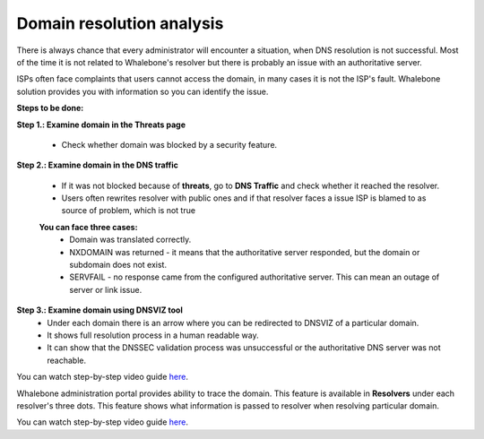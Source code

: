 Domain resolution analysis
==========================

There is always chance that every administrator will encounter a situation, when DNS resolution is not successful. Most of the time it is not related to Whalebone's resolver but there is probably an issue with an authoritative server. 


ISPs often face complaints that users cannot access the domain, in many cases it is not the ISP's fault. Whalebone solution provides you with information so you can identify the issue. 

**Steps to be done:**

**Step 1.: Examine domain in the Threats page**

  * Check whether domain was blocked by a security feature.

**Step 2.: Examine domain in the DNS traffic**

  * If it was not blocked because of **threats**, go to **DNS Traffic** and check whether it reached the resolver.
  * Users often rewrites resolver with public ones and if that resolver faces a issue ISP is blamed to as source of problem, which is not true 

  **You can face three cases:**
    * Domain was translated correctly.
    * NXDOMAIN was returned - it means that the authoritative server responded, but the domain or subdomain does not exist.
    * SERVFAIL - no response came from the configured authoritative server. This can mean an outage of server or link issue.

**Step 3.: Examine domain using DNSVIZ tool**
  * Under each domain there is an arrow where you can be redirected to DNSVIZ of a particular domain. 
  * It shows full resolution process in a human readable way.
  * It can show that the DNSSEC validation process was unsuccessful or the authoritative DNS server was not reachable.

You can watch step-by-step video guide `here <https://docs.whalebone.io/en/latest/video_guides.html#domain-resolution-troubleshooting>`__.

Whalebone administration portal provides ability to trace the domain. This feature is available in **Resolvers** under each resolver's three dots. This feature shows what information is passed to resolver when resolving particular domain.

You can watch step-by-step video guide `here <https://docs.whalebone.io/en/latest/video_guides.html#domain-tracing>`__.